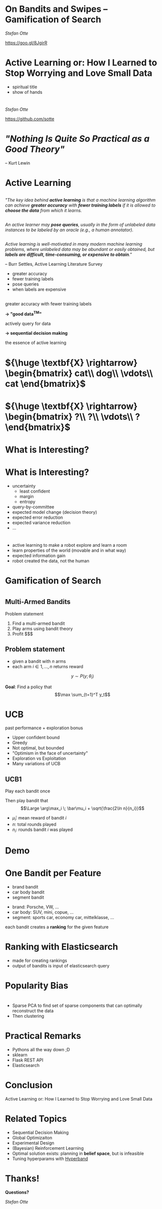 #+REVEAL_ROOT: reveal.js
#+REVEAL_THEME: serif
#+REVEAL_TRANS: slide
#+OPTIONS: reveal_title_slide:nil
#+OPTIONS: toc:nil
#+OPTIONS: num:nil
#+OPTIONS: reveal_history:t
* On Bandits and Swipes -- Gamification of Search
/Stefan Otte/

https://goo.gl/8JgirR

[[./img/qr.png]]
* Active Learning or: How I Learned to Stop Worrying and Love Small Data
#+BEGIN_NOTES
- spiritual title
- show of hands
#+END_NOTES
* 
/Stefan Otte/

https://github.com/sotte

** 
:PROPERTIES: 
:reveal_background: img/pr2.jpg
:reveal_background_size: 80%
:END:
** 
:PROPERTIES: 
:reveal_background: img/um.png
:reveal_background_size: 400px
:END:
* 
:PROPERTIES: 
:reveal_background: img/cars.png
:reveal_background_size: 100%
:END:
* 
:PROPERTIES: 
:reveal_background: img/cars2.png
:reveal_background_size: 100%
:END:
* 
:PROPERTIES: 
:reveal_background: img/cars3.png
:reveal_background_size: 100%
:END:
* 
:PROPERTIES: 
:reveal_background: img/cars4.png
:reveal_background_size: 100%
:END:
* 
:PROPERTIES: 
:reveal_background: img/cars5.png
:reveal_background_size: 100%
:END:
* 
[[./img/cinder.png]]
* /"Nothing Is Quite So Practical as a Good Theory"/ 
-- Kurt Lewin
* Active Learning
** 
/"The key idea behind *active learning* is that a machine learning algorithm can achieve *greater accuracy* with *fewer training labels* if it is allowed to *choose the data* from which it learns./
** 
/An active learner may *pose queries*, usually in the form of unlabeled data instances to be labeled by an oracle (e.g., a human annotator)./
** 
/Active learning is well-motivated in many modern machine learning problems, where unlabeled data may be abundant or easily obtained, but *labels are difficult, time-consuming, or expensive to obtain*."/

-- Burr Settles, Active Learning Literature Survey

#+BEGIN_NOTES
- greater accuracy
- fewer training labels
- pose queries
- when labels are expensive
#+END_NOTES
** 
:PROPERTIES: 
:reveal_background: img/al.png
:reveal_background_trans: slide
:reveal_background_size: 50%
:END:

** 
:PROPERTIES: 
:reveal_background: img/burr_settles.jpg
:reveal_background_trans: slide
:END:

** 
greater accuracy with fewer training labels

#+ATTR_REVEAL: :frag (roll-in)
*\rightarrow "good data^{TM}"*
 
actively query for data

#+ATTR_REVEAL: :frag (roll-in)
*\rightarrow sequential decision making*

#+BEGIN_NOTES
the essence of active learning
#+END_NOTES
* ${\huge \textbf{X} \rightarrow} \begin{bmatrix} cat\\ dog\\ \vdots\\ cat \end{bmatrix}$
* ${\huge \textbf{X} \rightarrow} \begin{bmatrix} ?\\ ?\\ \vdots\\ ? \end{bmatrix}$
* What is *Interesting*?
* 
:PROPERTIES: 
:reveal_background: img/al_scenarios.svg.p0.svg
:reveal_background_trans: slide
:reveal_background_size: 50%
:END:
* 
:PROPERTIES: 
:reveal_background: img/al_scenarios.svg.p1.svg
:reveal_background_trans: slide
:reveal_background_size: 50%
:END:
* 
:PROPERTIES: 
:reveal_background: img/al_scenarios.svg.p2.svg
:reveal_background_trans: slide
:reveal_background_size: 50%
:END:
* 
:PROPERTIES: 
:reveal_background: img/al_scenarios.svg.p3.svg
:reveal_background_trans: slide
:reveal_background_size: 50%
:END:
* 
:PROPERTIES: 
:reveal_background: img/al_scenarios.svg.p4.svg
:reveal_background_trans: slide
:reveal_background_size: 50%
:END:
* 
:PROPERTIES: 
:reveal_background: img/al_scenarios.svg.p5.svg
:reveal_background_trans: slide
:reveal_background_size: 50%
:END:
* 
:PROPERTIES: 
:reveal_background: img/al_scenarios.svg.p6.svg
:reveal_background_trans: slide
:reveal_background_size: 50%
:END:
* 
:PROPERTIES: 
:reveal_background: img/al_scenarios.svg.p7.svg
:reveal_background_trans: slide
:reveal_background_size: 50%
:END:
* 
:PROPERTIES: 
:reveal_background: img/al_scenarios.svg.p8.svg
:reveal_background_trans: slide
:reveal_background_size: 50%
:END:
* 
:PROPERTIES: 
:reveal_background: img/al_scenarios.svg.p9.svg
:reveal_background_trans: slide
:reveal_background_size: 50%
:END:
* What is *Interesting*?
#+ATTR_REVEAL: :frag appear
- uncertainty
  - least confident
  - margin
  - entropy
- query-by-committee
- expected model change (decision theory)
- expected error reduction
- expected variance reduction
- ...
* 
:PROPERTIES: 
:reveal_background: img/tcr.png
:reveal_background_size: 100%
:END:

#+BEGIN_NOTES
- active learning to make a robot explore and learn a room
- learn properties of the world (movable and in what way)
- expected information gain
- robot created the data, not the human
#+END_NOTES
* Gamification of Search
* 
:PROPERTIES: 
:reveal_background: img/cars.png
:reveal_background_size: 100%
:END:
* 
:PROPERTIES: 
:reveal_background: img/cars10.png
:reveal_background_size: 100%
:END:
* 
:PROPERTIES: 
:reveal_background: img/cars11.png
:reveal_background_size: 100%
:END:
* 
:PROPERTIES: 
:reveal_background: img/cars12.png
:reveal_background_size: 100%
:END:
* 
:PROPERTIES: 
:reveal_background: img/cars13.png
:reveal_background_size: 100%
:END:
* 
:PROPERTIES: 
:reveal_background: img/vegas.jpg
:reveal_background_size: 100%
:END:
** Multi-Armed Bandits
Problem statement
#+ATTR_REVEAL: :frag (roll-in)
1. Find a multi-armed bandit
2. Play arms using bandit theory
3. Profit $$$
** Problem statement
- given a bandit with $n$ arms
- each arm $i \in {1,\dots,n}$ returns reward 
$$y \sim P(y; \theta_i)$$

#+ATTR_REVEAL: :frag (roll-in)
*Goal*: Find a policy that 
$$\max \sum_{t=1}^T y_t$$

* UCB
#+ATTR_REVEAL: :frag roll-in
past performance + exploration bonus
#+BEGIN_NOTES
- Upper confident bound
- Greedy
- Not optimal, but bounded
- "Optimism in the face of uncertainty"
- Exploration vs Exploitation
- Many variations of UCB
#+END_NOTES

** UCB1
#+ATTR_REVEAL: :frag roll-in
Play each bandit once

#+ATTR_REVEAL: :frag roll-in
Then play bandit that $$\Large \arg\max_i \; \bar\mu_i + \sqrt{\frac{2\ln n}{n_i}}$$
#+ATTR_REVEAL: :frag roll-in
  - $\bar\mu_i$: mean reward of bandit $i$
  - $n$: total rounds played
  - $n_i$: rounds bandit $i$ was played

* Demo
* One Bandit per Feature
#+ATTR_REVEAL: :frag (roll-in)
- brand bandit
- car body bandit
- segment bandit

#+BEGIN_NOTES
- brand: Porsche, VW, ...
- car body: SUV, mini, copue, ...
- segment: sports car, economy car, mittelklasse, ...

each bandit creates a *ranking* for the given feature
#+END_NOTES
* Ranking with Elasticsearch
#+BEGIN_NOTES
- made for creating rankings
- output of bandits is input of elasticsearch query
#+END_NOTES
[[./img/es_ranking.png]]
[[./img/es.png]]
* Popularity Bias
:PROPERTIES: 
:reveal_background: img/bias.png
:reveal_background_size: 100%
:END:
* 
:PROPERTIES: 
:reveal_background: img/segmentation.png
:reveal_background_size: 120%
:END:
#+BEGIN_NOTES
- Sparse PCA to find set of sparse components that can optimally reconstruct the data
- Then clustering
#+END_NOTES
* Practical Remarks
#+ATTR_REVEAL: :frag (roll-in)
- Pythons all the way down ;D
- sklearn
- Flask REST API
- Elasticsearch
* Conclusion
#+ATTR_REVEAL: :frag roll-in
Active Learning or: How I Learned to Stop Worrying and Love Small Data

* Related Topics
- Sequential Decision Making
- Global Optimizaiton
- Experimental Design
- (Bayesian) Reinforcement Learning
- Optimal solution exists: planning in *belief space*, but is infeasible
- Tuning hyperparams with [[https://github.com/zygmuntz/hyperband][Hyperband]]
* Thanks!
*Questions?*

/Stefan Otte/

https://goo.gl/8JgirR

[[./img/qr.png]]
* References
- [[http://burrsettles.com/pub/settles.activelearning.pdf][Active Learning Literature Survey]]
- [[http://homes.dsi.unimi.it/~cesabian/Pubblicazioni/ml-02.pdf][Finite-time Analysis of the Multiarmed Bandit Problem - Auer et al]]
- [[https://ipvs.informatik.uni-stuttgart.de/mlr/marc/teaching/14-BanditsOptimizationActiveLearningBayesianRL.pdf][Bandits, Global Optimization, Active Learning, and Bayesian RL -- understanding the common ground - Toussaint]] [[https://www.youtube.com/watch?v=5rev-zVx1Ps][video]]

* Thanks!
*Questions?*

/Stefan Otte/

https://goo.gl/8JgirR

[[./img/qr.png]]
